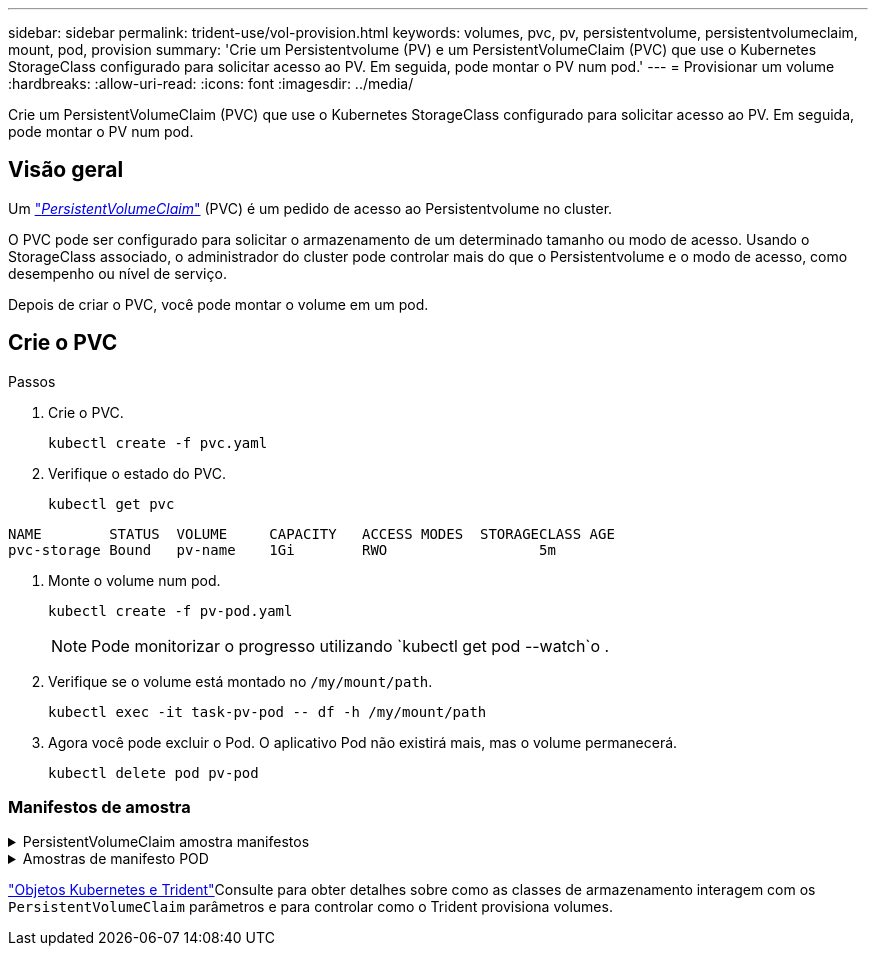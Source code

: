 ---
sidebar: sidebar 
permalink: trident-use/vol-provision.html 
keywords: volumes, pvc, pv, persistentvolume, persistentvolumeclaim, mount, pod, provision 
summary: 'Crie um Persistentvolume (PV) e um PersistentVolumeClaim (PVC) que use o Kubernetes StorageClass configurado para solicitar acesso ao PV. Em seguida, pode montar o PV num pod.' 
---
= Provisionar um volume
:hardbreaks:
:allow-uri-read: 
:icons: font
:imagesdir: ../media/


[role="lead"]
Crie um PersistentVolumeClaim (PVC) que use o Kubernetes StorageClass configurado para solicitar acesso ao PV. Em seguida, pode montar o PV num pod.



== Visão geral

Um https://kubernetes.io/docs/concepts/storage/persistent-volumes["_PersistentVolumeClaim_"^] (PVC) é um pedido de acesso ao Persistentvolume no cluster.

O PVC pode ser configurado para solicitar o armazenamento de um determinado tamanho ou modo de acesso. Usando o StorageClass associado, o administrador do cluster pode controlar mais do que o Persistentvolume e o modo de acesso, como desempenho ou nível de serviço.

Depois de criar o PVC, você pode montar o volume em um pod.



== Crie o PVC

.Passos
. Crie o PVC.
+
[listing]
----
kubectl create -f pvc.yaml
----
. Verifique o estado do PVC.
+
[listing]
----
kubectl get pvc
----


[listing]
----
NAME        STATUS  VOLUME     CAPACITY   ACCESS MODES  STORAGECLASS AGE
pvc-storage Bound   pv-name    1Gi        RWO                  5m
----
. Monte o volume num pod.
+
[listing]
----
kubectl create -f pv-pod.yaml
----
+

NOTE: Pode monitorizar o progresso utilizando `kubectl get pod --watch`o .

. Verifique se o volume está montado no `/my/mount/path`.
+
[listing]
----
kubectl exec -it task-pv-pod -- df -h /my/mount/path
----
. Agora você pode excluir o Pod. O aplicativo Pod não existirá mais, mas o volume permanecerá.
+
[listing]
----
kubectl delete pod pv-pod
----




=== Manifestos de amostra

.PersistentVolumeClaim amostra manifestos
[%collapsible]
====
Estes exemplos mostram opções básicas de configuração de PVC.

.PVC com acesso RWO
Este exemplo mostra um PVC básico com acesso RWO associado a um StorageClass `basic-csi` chamado .

[listing]
----
kind: PersistentVolumeClaim
apiVersion: v1
metadata:
  name: pvc-storage
spec:
  accessModes:
    - ReadWriteOnce
  resources:
    requests:
      storage: 1Gi
  storageClassName: basic-csi
----
.PVC com NVMe/TCP
Este exemplo mostra um PVC básico para NVMe/TCP com acesso RWO associado a um StorageClass `protection-gold` chamado .

[listing]
----
kind: PersistentVolumeClaim
apiVersion: v1
metadata:
name: pvc-san-nvme
spec:
accessModes:
  - ReadWriteOnce
resources:
  requests:
    storage: 300Mi
storageClassName: protection-gold
----
====
.Amostras de manifesto POD
[%collapsible]
====
Estes exemplos mostram configurações básicas para anexar o PVC a um pod.

.Configuração básica
[listing]
----
kind: Pod
apiVersion: v1
metadata:
  name: pv-pod
spec:
  volumes:
    - name: storage
      persistentVolumeClaim:
       claimName: pvc-storage
  containers:
    - name: pv-container
      image: nginx
      ports:
        - containerPort: 80
          name: "http-server"
      volumeMounts:
        - mountPath: "/my/mount/path"
          name: storage
----
.Configuração básica NVMe/TCP
[listing]
----
apiVersion: v1
kind: Pod
metadata:
  name: pod-nginx
spec:
  volumes:
    - name: basic-pvc
      persistentVolumeClaim:
        claimName: pvc-san-nvme
  containers:
    - name: task-pv-container
      image: nginx
      volumeMounts:
        - mountPath: "/my/mount/path"
          name: basic-pvc
----
====
link:../trident-reference/objects.html["Objetos Kubernetes e Trident"]Consulte para obter detalhes sobre como as classes de armazenamento interagem com os `PersistentVolumeClaim` parâmetros e para controlar como o Trident provisiona volumes.
